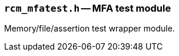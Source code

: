 // generated from ../src/rcm_mfatest.h with `rcmdoc`

[[rcm_mfatest.h]]
=== `rcm_mfatest.h` -- MFA test module

Memory/file/assertion test wrapper module.

